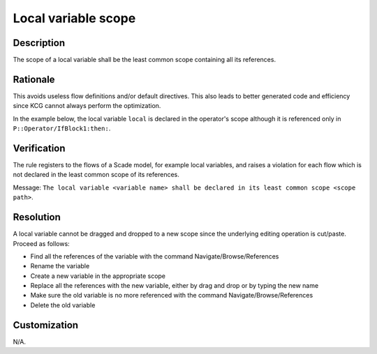 .. index:: single: Scope Of Locals

Local variable scope
====================

.. rule::
   :filename: scope_of_locals.py
   :class: ScopeOfLocals
   :id: id_0092
   :reference: n/a
   :kind: generic
   :tags: modelling

   Declaration scope of a local variable

Description
-----------
The scope of a local variable shall be the least common scope containing all its references.

Rationale
---------
This avoids useless flow definitions and/or default directives. This also leads to better generated code and efficiency since KCG cannot always perform the optimization.

In the example below, the local variable ``local`` is declared in the operator's scope although it is referenced only in ``P::Operator/IfBlock1:then:``.

.. image:: img/scope_of_locals_1.png

Verification
------------
The rule registers to the flows of a Scade model, for example local variables, and raises a violation for each flow which is not declared in the least common scope of its references.

Message: ``The local variable <variable name> shall be declared in its least common scope <scope path>``.

Resolution
----------
A local variable cannot be dragged and dropped to a new scope since the underlying editing operation is cut/paste. Proceed as follows:

* Find all the references of the variable with the command Navigate/Browse/References
* Rename the variable
* Create a new variable in the appropriate scope
* Replace all the references with the new variable, either by drag and drop or by typing the new name
* Make sure the old variable is no more referenced with the command Navigate/Browse/References
* Delete the old variable

Customization
-------------
N/A.

